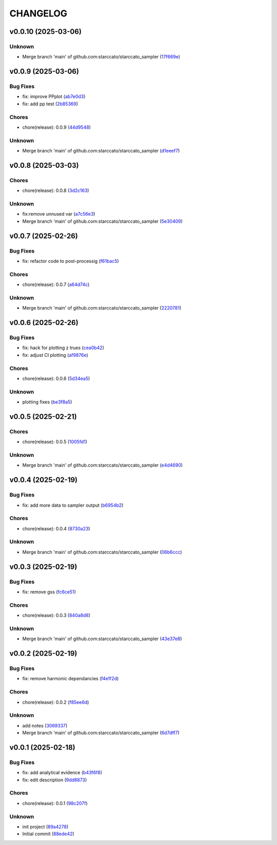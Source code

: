 .. _changelog:

=========
CHANGELOG
=========


.. _changelog-v0.0.10:

v0.0.10 (2025-03-06)
====================

Unknown
-------

* Merge branch 'main' of github.com:starccato/starccato_sampler (`17f669e`_)

.. _17f669e: https://github.com/starccato/starccato_sampler/commit/17f669ed20f7fa70fee613db89ea87e74c0ad953


.. _changelog-v0.0.9:

v0.0.9 (2025-03-06)
===================

Bug Fixes
---------

* fix: improve PPplot (`ab7e0d3`_)

* fix: add pp test (`2b85369`_)

Chores
------

* chore(release): 0.0.9 (`44d9548`_)

Unknown
-------

* Merge branch 'main' of github.com:starccato/starccato_sampler (`d1eeef7`_)

.. _ab7e0d3: https://github.com/starccato/starccato_sampler/commit/ab7e0d3c2e06c052978d12a5467d97e07b1b47a2
.. _2b85369: https://github.com/starccato/starccato_sampler/commit/2b853699650ed26584929069f96df79da89e9180
.. _44d9548: https://github.com/starccato/starccato_sampler/commit/44d954859ca0dbf31e2e58fcbb42c473495d28d1
.. _d1eeef7: https://github.com/starccato/starccato_sampler/commit/d1eeef7cd536932adaf0c9ba78056598e27ff04f


.. _changelog-v0.0.8:

v0.0.8 (2025-03-03)
===================

Chores
------

* chore(release): 0.0.8 (`3d2c163`_)

Unknown
-------

* fix:remove unnused var (`a7c56e3`_)

* Merge branch 'main' of github.com:starccato/starccato_sampler (`5e30409`_)

.. _3d2c163: https://github.com/starccato/starccato_sampler/commit/3d2c1633446f44ec31f7ffb4e56d43938ff5a6d3
.. _a7c56e3: https://github.com/starccato/starccato_sampler/commit/a7c56e332b153f0bf7c2b208e361e227ff6e81fd
.. _5e30409: https://github.com/starccato/starccato_sampler/commit/5e30409ab826a70bd314341f869c98fc9332625b


.. _changelog-v0.0.7:

v0.0.7 (2025-02-26)
===================

Bug Fixes
---------

* fix: refactor code to post-processig (`f61bac5`_)

Chores
------

* chore(release): 0.0.7 (`a64d74c`_)

Unknown
-------

* Merge branch 'main' of github.com:starccato/starccato_sampler (`2220781`_)

.. _f61bac5: https://github.com/starccato/starccato_sampler/commit/f61bac506c1b85de01395c44d2c9199644c6ee47
.. _a64d74c: https://github.com/starccato/starccato_sampler/commit/a64d74c6a18c748ef39d115969beb8ee9beaf031
.. _2220781: https://github.com/starccato/starccato_sampler/commit/2220781cc01b1ed273760fdb21b96f6ee5a5b1e4


.. _changelog-v0.0.6:

v0.0.6 (2025-02-26)
===================

Bug Fixes
---------

* fix: hack for plotting z trues (`cea0b42`_)

* fix: adjust CI plotting (`af9876e`_)

Chores
------

* chore(release): 0.0.6 (`5d34ea5`_)

Unknown
-------

* plotting fixes (`be3f8a5`_)

.. _cea0b42: https://github.com/starccato/starccato_sampler/commit/cea0b428bc66e0977b0e69c33897bc8630e84107
.. _af9876e: https://github.com/starccato/starccato_sampler/commit/af9876e6a35cd613cbf25cbf91efdba2b25b3803
.. _5d34ea5: https://github.com/starccato/starccato_sampler/commit/5d34ea5f9b0748d40afea5ff661beb321055f25f
.. _be3f8a5: https://github.com/starccato/starccato_sampler/commit/be3f8a5fe612afac93e56de9974234284469b905


.. _changelog-v0.0.5:

v0.0.5 (2025-02-21)
===================

Chores
------

* chore(release): 0.0.5 (`1005fd1`_)

Unknown
-------

* Merge branch 'main' of github.com:starccato/starccato_sampler (`e4d4690`_)

.. _1005fd1: https://github.com/starccato/starccato_sampler/commit/1005fd1b9dee9a3b237bd27b40101517e3e2fbf8
.. _e4d4690: https://github.com/starccato/starccato_sampler/commit/e4d46905d3602d99d1289d8274a5ad0e627f3bef


.. _changelog-v0.0.4:

v0.0.4 (2025-02-19)
===================

Bug Fixes
---------

* fix: add more data to sampler output (`b6954b2`_)

Chores
------

* chore(release): 0.0.4 (`8730a23`_)

Unknown
-------

* Merge branch 'main' of github.com:starccato/starccato_sampler (`06b6ccc`_)

.. _b6954b2: https://github.com/starccato/starccato_sampler/commit/b6954b20d0472540624ea91636525ed114da2076
.. _8730a23: https://github.com/starccato/starccato_sampler/commit/8730a23df6b8eeebd29a34b7f5edd4e4b80f4cf4
.. _06b6ccc: https://github.com/starccato/starccato_sampler/commit/06b6cccc7b8f5f54b93f559e1f6a276c815c0de4


.. _changelog-v0.0.3:

v0.0.3 (2025-02-19)
===================

Bug Fixes
---------

* fix: remove gss (`fc6ce51`_)

Chores
------

* chore(release): 0.0.3 (`840a8d8`_)

Unknown
-------

* Merge branch 'main' of github.com:starccato/starccato_sampler (`43e37e8`_)

.. _fc6ce51: https://github.com/starccato/starccato_sampler/commit/fc6ce51aac15d45056035acf028774ca6628a0f5
.. _840a8d8: https://github.com/starccato/starccato_sampler/commit/840a8d81b22235b22c426a3f18d0c0a65738a717
.. _43e37e8: https://github.com/starccato/starccato_sampler/commit/43e37e82d8c7da483aba4824b4fbc54bed61824a


.. _changelog-v0.0.2:

v0.0.2 (2025-02-19)
===================

Bug Fixes
---------

* fix: remove harmonic dependancies (`f4e1f2d`_)

Chores
------

* chore(release): 0.0.2 (`f85ee6d`_)

Unknown
-------

* add notes (`3069337`_)

* Merge branch 'main' of github.com:starccato/starccato_sampler (`6d7dff7`_)

.. _f4e1f2d: https://github.com/starccato/starccato_sampler/commit/f4e1f2dcd850633e3bcaba2ed59918b98ba0d5dc
.. _f85ee6d: https://github.com/starccato/starccato_sampler/commit/f85ee6d2e73c6bf782d629f9780acd123662140c
.. _3069337: https://github.com/starccato/starccato_sampler/commit/306933712d30881097cad7c62d6bd975a8281940
.. _6d7dff7: https://github.com/starccato/starccato_sampler/commit/6d7dff774a28b5dc93dfa913b074baa736eb794f


.. _changelog-v0.0.1:

v0.0.1 (2025-02-18)
===================

Bug Fixes
---------

* fix: add analytical evidence (`b43f6f8`_)

* fix: edit description (`9dd8873`_)

Chores
------

* chore(release): 0.0.1 (`98c207f`_)

Unknown
-------

* init project (`89a4278`_)

* Initial commit (`88ede42`_)

.. _b43f6f8: https://github.com/starccato/starccato_sampler/commit/b43f6f8b6358e26884930f280397100e268fe929
.. _9dd8873: https://github.com/starccato/starccato_sampler/commit/9dd88736b267e275cfe9f65d937bc693863eb1b9
.. _98c207f: https://github.com/starccato/starccato_sampler/commit/98c207fbe717b4da1b32d38a516d37db3bc4f47b
.. _89a4278: https://github.com/starccato/starccato_sampler/commit/89a42788db798a39075879c91220dbb653c272cd
.. _88ede42: https://github.com/starccato/starccato_sampler/commit/88ede4295f39fa76d4d8782404cb2855f71bb4de
